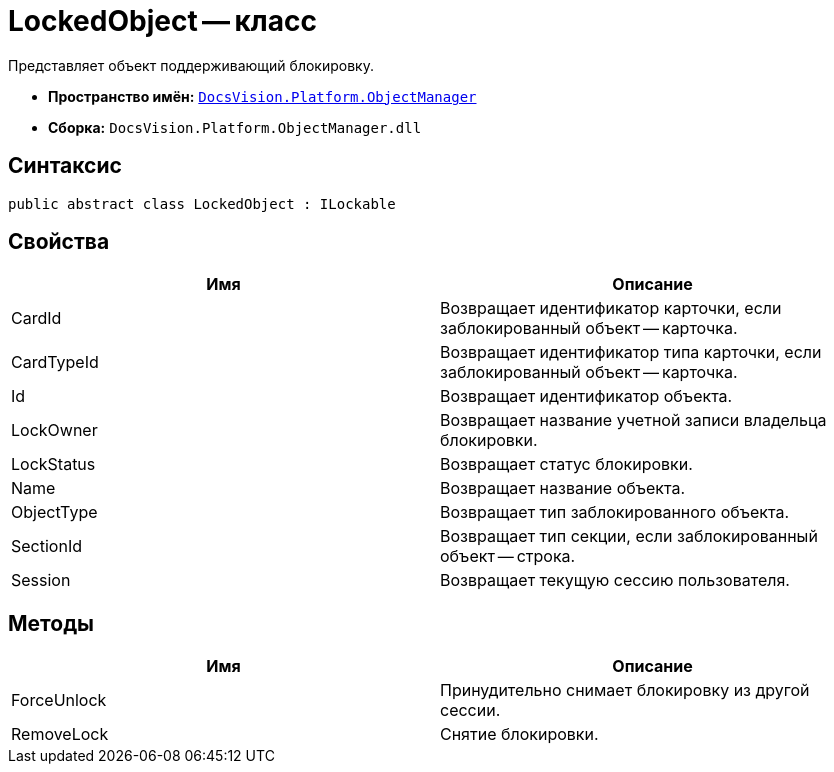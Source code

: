 = LockedObject -- класс

Представляет объект поддерживающий блокировку.

* *Пространство имён:* `xref:api/DocsVision/Platform/ObjectManager/ObjectManager_NS.adoc[DocsVision.Platform.ObjectManager]`
* *Сборка:* `DocsVision.Platform.ObjectManager.dll`

== Синтаксис

[source,csharp]
----
public abstract class LockedObject : ILockable
----

== Свойства

[cols=",",options="header"]
|===
|Имя |Описание
|CardId |Возвращает идентификатор карточки, если заблокированный объект -- карточка.
|CardTypeId |Возвращает идентификатор типа карточки, если заблокированный объект -- карточка.
|Id |Возвращает идентификатор объекта.
|LockOwner |Возвращает название учетной записи владельца блокировки.
|LockStatus |Возвращает статус блокировки.
|Name |Возвращает название объекта.
|ObjectType |Возвращает тип заблокированного объекта.
|SectionId |Возвращает тип секции, если заблокированный объект -- строка.
|Session |Возвращает текущую сессию пользователя.
|===

== Методы

[cols=",",options="header"]
|===
|Имя |Описание
|ForceUnlock |Принудительно снимает блокировку из другой сессии.
|RemoveLock |Снятие блокировки.
|===

